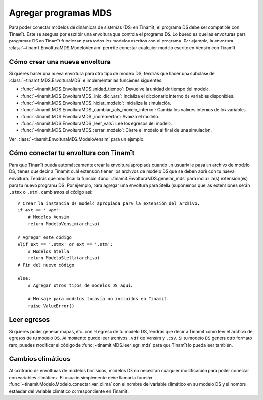 .. _des_mds:

Agregar programas MDS
=====================
Para poder conectar modelos de dinámicas de sistemas (DS) en Tinamït, el programa DS debe ser compatible con Tinamït.
Este se asegura por escribir una envoltura que controla el programa DS. Lo bueno es que las envolturas para programas
DS en Tinamït funcionan para todos los modelos escritos con el programa. Por ejemplo, la envoltura
:class:`~tinamit.EnvolturaMDS.ModeloVensim` permite conectar cualquier modelo escrito en Vensim con Tinamït.

Cómo crear una nueva envoltura
------------------------------
Si quieres hacer una nueva envoltura para otro tipo de modelo DS, tendrás que hacer una subclase de
:class:`~tinamit.MDS.EnvolturaMDS` e implementar las funciones siguientes:

* :func:`~tinamit.MDS.EnvolturaMDS.unidad_tiempo`: Devuelve la unidad de tiempo del modelo.
* :func:`~tinamit.MDS.EnvolturaMDS._inic_dic_vars`: Incializa el diccionario interno de variables disponibles.
* :func:`~tinamit.MDS.EnvolturaMDS.iniciar_modelo`: Inicializa la simulación.
* :func:`~tinamit.MDS.EnvolturaMDS._cambiar_vals_modelo_interno`: Cambia los valores internos de los variables.
* :func:`~tinamit.MDS.EnvolturaMDS._incrementar`: Avanza el modelo.
* :func:`~tinamit.MDS.EnvolturaMDS._leer_vals`: Lee los egresos del modelo.
* :func:`~tinamit.MDS.EnvolturaMDS.cerrar_modelo`: Cierre el modelo al final de una simulación.

Ver :class:`~tinamit.EnvolturaMDS.ModeloVensim` para un ejemplo.

Cómo conectar tu envoltura con Tinamït
--------------------------------------
Para que Tinamït pueda automáticamente crear la envoltura apropiada cuando un usuario le pasa un archivo de modelo DS,
tienes que decir a Tinamït cuál extensión tienen los archivos de modelo DS que se deben abrir con tu nueva envoltura.
Tendrás que modificar la función :func:`~tinamit.EnvolturaMDS.generar_mds` para incluir la(s) extension(es) para tu nuevo
programa DS. Por ejemplo, para agregar una envoltura para Stella (suponemos que las extensiones serán
``.stmx`` o ``.stm``), cambiamos el código así::

    # Crear la instancia de modelo apropiada para la extensión del archivo.
    if ext == '.vpm':
        # Modelos Vensim
        return ModeloVensim(archivo)

    # Agregar este código
    elif ext == '.stmx' or ext == '.stm':
        # Modelos Stella
        return ModeloStella(archivo)
    # Fin del nuevo código

    else:
        # Agregar otros tipos de modelos DS aquí.

        # Mensaje para modelos todavía no incluidos en Tinamit.
        raise ValueError()


Leer egresos
------------
Si quieres poder generar mapas, etc. con el egreso de tu modelo DS, tendrás que decir a Tinamït cómo leer el archivo
de egresos de tu modelo DS. Al momento puede leer archivos ``.vdf`` de Vensim y ``.csv``. Si tu modelo DS genera otro
formato raro, puedes modificar el código de :func:`~tinamit.MDS.leer_egr_mds` para que Tinamït lo pueda leer también.

Cambios climáticos
------------------
Al contrario de envolturas de modelos biofísicos, modelos DS no necesitan cualquier modificación para poder conectar
con variables climáticos. El usuario simplemente debe llamar la función
:func:`~tinamit.Modelo.Modelo.conectar_var_clima` con el nombre del variable
climático en su modelo DS y el nombre estándar del variable climático correspondiente en Tinamït.
